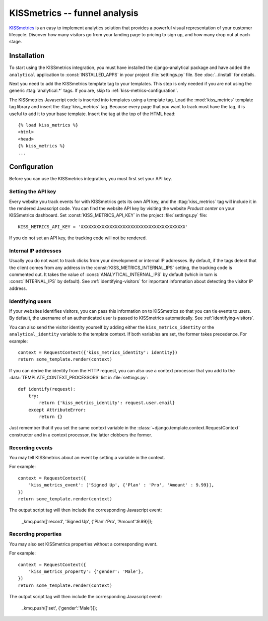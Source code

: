 ==============================
KISSmetrics -- funnel analysis
==============================

KISSmetrics_ is an easy to implement analytics solution that provides a
powerful visual representation of your customer lifecycle.  Discover how
many visitors go from your landing page to pricing to sign up, and how
many drop out at each stage.

.. _KISSmetrics: http://www.kissmetrics.com/

.. kiss-metrics-installation:

Installation
============

To start using the KISSmetrics integration, you must have installed the
django-analytical package and have added the ``analytical`` application
to :const:`INSTALLED_APPS` in your project :file:`settings.py` file.
See :doc:`../install` for details.

Next you need to add the KISSmetrics template tag to your templates.
This step is only needed if you are not using the generic
:ttag:`analytical.*` tags.  If you are, skip to
:ref:`kiss-metrics-configuration`.

The KISSmetrics Javascript code is inserted into templates using a
template tag.  Load the :mod:`kiss_metrics` template tag library and
insert the :ttag:`kiss_metrics` tag.  Because every page that you want
to track must have the tag, it is useful to add it to your base
template.  Insert the tag at the top of the HTML head::

    {% load kiss_metrics %}
    <html>
    <head>
    {% kiss_metrics %}
    ...


.. _kiss-metrics-configuration:

Configuration
=============

Before you can use the KISSmetrics integration, you must first set your
API key.


.. _kiss-metrics-api-key:

Setting the API key
-------------------

Every website you track events for with KISSmetrics gets its own API
key, and the :ttag:`kiss_metrics` tag will include it in the rendered
Javascript code.  You can find the website API key by visiting the
website *Product center* on your KISSmetrics dashboard.  Set
:const:`KISS_METRICS_API_KEY` in the project :file:`settings.py` file::

    KISS_METRICS_API_KEY = 'XXXXXXXXXXXXXXXXXXXXXXXXXXXXXXXXXXXXXXXX'

If you do not set an API key, the tracking code will not be rendered.


.. _kiss-metrics-internal-ips:

Internal IP addresses
---------------------

Usually you do not want to track clicks from your development or
internal IP addresses.  By default, if the tags detect that the client
comes from any address in the :const:`KISS_METRICS_INTERNAL_IPS`
setting, the tracking code is commented out.  It takes the value of
:const:`ANALYTICAL_INTERNAL_IPS` by default (which in turn is
:const:`INTERNAL_IPS` by default).  See :ref:`identifying-visitors` for
important information about detecting the visitor IP address.


.. _kiss-metrics-identify-user:

Identifying users
-----------------

If your websites identifies visitors, you can pass this information on
to KISSmetrics so that you can tie events to users.  By default, the
username of an authenticated user is passed to KISSmetrics
automatically.  See :ref:`identifying-visitors`.

You can also send the visitor identity yourself by adding either the
``kiss_metrics_identity`` or the ``analytical_identity`` variable to the
template context.  If both variables are set, the former takes
precedence. For example::

    context = RequestContext({'kiss_metrics_identity': identity})
    return some_template.render(context)

If you can derive the identity from the HTTP request, you can also use
a context processor that you add to the
:data:`TEMPLATE_CONTEXT_PROCESSORS` list in :file:`settings.py`::

    def identify(request):
        try:
            return {'kiss_metrics_identity': request.user.email}
        except AttributeError:
            return {}

Just remember that if you set the same context variable in the
:class:`~django.template.context.RequestContext` constructor and in a
context processor, the latter clobbers the former.

.. _kiss-metrics-event:

Recording events
----------------

You may tell KISSmetrics about an event by setting a variable in the context.

For example::

    context = RequestContext({
        'kiss_metrics_event': ['Signed Up', {'Plan' : 'Pro', 'Amount' : 9.99}],
    })
    return some_template.render(context)

The output script tag will then include the corresponding Javascript event:

    _kmq.push(['record', 'Signed Up', {'Plan':'Pro', 'Amount':9.99}]);


.. _kiss-metrics-properties:

Recording properties
--------------------

You may also set KISSmetrics properties without a corresponding event.

For example::

    context = RequestContext({
        'kiss_metrics_property': {'gender': 'Male'},
    })
    return some_template.render(context)

The output script tag will then include the corresponding Javascript event:

    _kmq.push(['set', {'gender':'Male'}]);

